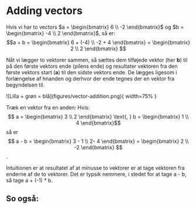* Adding vectors

Hvis vi har to vectors $a = \begin{bmatrix} 6 \\ -2 \end{bmatrix}$ og $b = \begin{bmatrix} -4 \\ 2 \end{bmatrix}$, så er: $$a + b = \begin{bmatrix} 6 + (-4) \\ -2 + 4 \end{bmatrix} = \begin{bmatrix} 2 \\ 2 \end{bmatrix} $$

Nåt vi lægger to vektorer sammen, så sættes dem tilføjede vektor (her **b**) til på den første vektors ende (pilens ende) og resultater vektoren fra den første vektors start (**a**) til den sidste vektors ende. De lægges ligesom i forlængelse af hnanden og derhvor der ende tegnes der en vektor fra begyndelsen til. 

![Lilla + grøn = blå](figures/vector-addition.png){ width=75% }

Træk en vektor fra en anden: Hvis:
$$  a = \begin{bmatrix} 3 \\ 2 \end{bmatrix} \text{, } b = \begin{bmatrix} 1 \\ 4 \end{bmatrix}$$ så er $$ a - b = \begin{bmatrix} 3 - 1 \\ 2- 4 \end{bmatrix} = \begin{bmatrix} 2 \\ -2 \end{bmatrix} $$. 

Intuitionen er at resultatet af at minusse to vektorer er at tage vektoren fra enderne af de to vektorer. Det er typsik nemmere, i stedet for at tage a - b, så tage a + (-1) * b. 

** So også:
